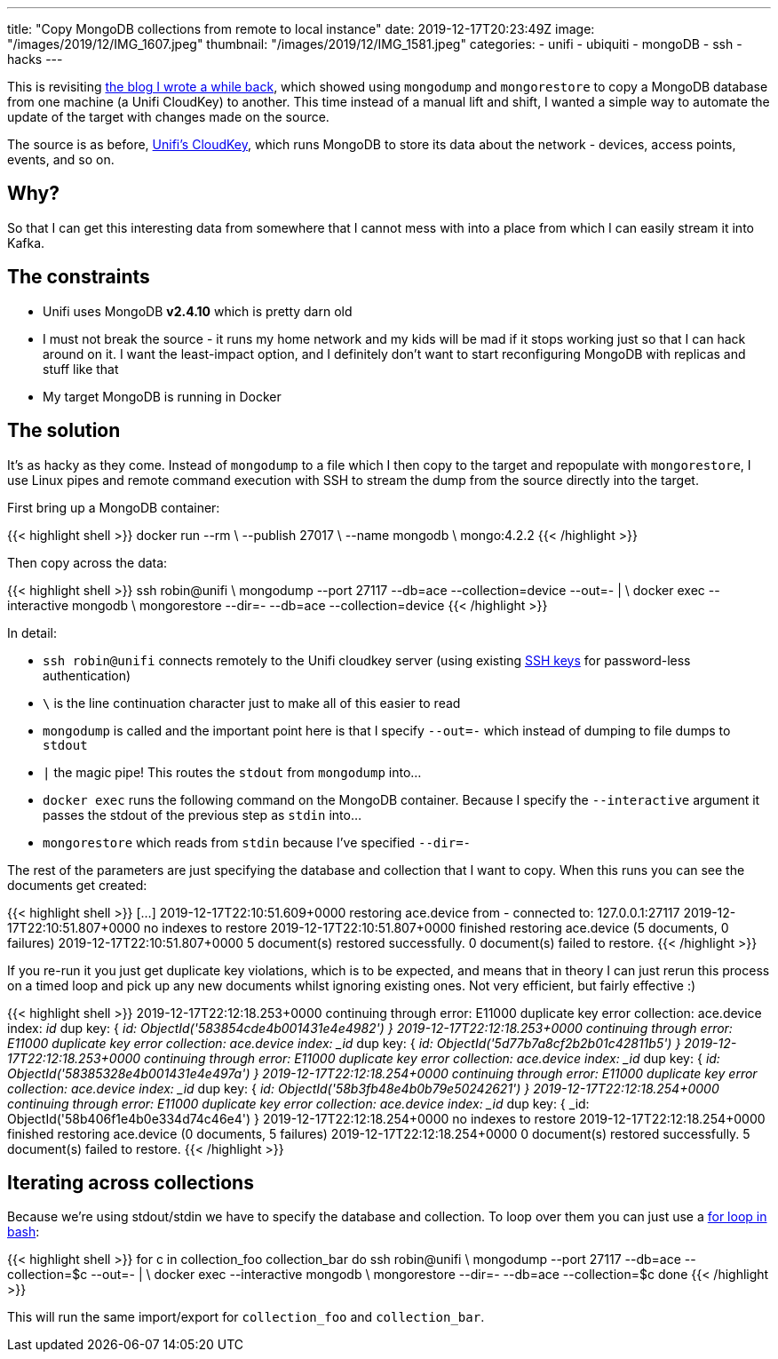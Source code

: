 ---
title: "Copy MongoDB collections from remote to local instance"
date: 2019-12-17T20:23:49Z
image: "/images/2019/12/IMG_1607.jpeg"
thumbnail: "/images/2019/12/IMG_1581.jpeg"
categories:
- unifi
- ubiquiti
- mongoDB
- ssh
- hacks
---

This is revisiting link:/2018/03/27/cloning-ubiquitis-mongodb-instance-to-a-separate-server/[the blog I wrote a while back], which showed using `mongodump` and `mongorestore` to copy a MongoDB database from one machine (a Unifi CloudKey) to another. This time instead of a manual lift and shift, I wanted a simple way to automate the update of the target with changes made on the source. 

The source is as before, https://www.ui.com/unifi/unifi-cloud-key/[Unifi's CloudKey], which runs MongoDB to store its data about the network - devices, access points, events, and so on. 

== Why?

So that I can get this interesting data from somewhere that I cannot mess with into a place from which I can easily stream it into Kafka. 

== The constraints

* Unifi uses MongoDB **v2.4.10** which is pretty darn old
* I must not break the source - it runs my home network and my kids will be mad if it stops working just so that I can hack around on it. I want the least-impact option, and I definitely don't want to start reconfiguring MongoDB with replicas and stuff like that
* My target MongoDB is running in Docker

== The solution

It's as hacky as they come. Instead of `mongodump` to a file which I then copy to the target and repopulate with `mongorestore`, I use Linux pipes and remote command execution with SSH to stream the dump from the source directly into the target. 

First bring up a MongoDB container: 

{{< highlight shell >}}
docker run --rm \
           --publish 27017 \
           --name mongodb \
           mongo:4.2.2
{{< /highlight >}}

Then copy across the data: 

{{< highlight shell >}}
ssh robin@unifi \
    mongodump --port 27117 --db=ace --collection=device --out=- | \
docker exec --interactive mongodb \
    mongorestore --dir=- --db=ace --collection=device
{{< /highlight >}}

In detail: 

* `ssh robin@unifi` connects remotely to the Unifi cloudkey server (using existing https://www.rittmanmead.com/blog/2014/12/linux-cluster-sysadmin-ssh-keys/[SSH keys] for password-less authentication)
* `\` is the line continuation character just to make all of this easier to read
* `mongodump` is called and the important point here is that I specify `--out=-` which instead of dumping to file dumps to `stdout`
* `|` the magic pipe! This routes the `stdout` from `mongodump` into…
* `docker exec` runs the following command on the MongoDB container. Because I specify the `--interactive` argument it passes the stdout of the previous step as `stdin` into…
* `mongorestore` which reads from `stdin` because I've specified `--dir=-`

The rest of the parameters are just specifying the database and collection that I want to copy. When this runs you can see the documents get created: 

{{< highlight shell >}}
[…]
2019-12-17T22:10:51.609+0000    restoring ace.device from -
connected to: 127.0.0.1:27117
2019-12-17T22:10:51.807+0000    no indexes to restore
2019-12-17T22:10:51.807+0000    finished restoring ace.device (5 documents, 0 failures)
2019-12-17T22:10:51.807+0000    5 document(s) restored successfully. 0 document(s) failed to restore.
{{< /highlight >}}

If you re-run it you just get duplicate key violations, which is to be expected, and means that in theory I can just rerun this process on a timed loop and pick up any new documents whilst ignoring existing ones. Not very efficient, but fairly effective :)  

{{< highlight shell >}}
2019-12-17T22:12:18.253+0000    continuing through error: E11000 duplicate key error collection: ace.device index: _id_ dup key: { _id: ObjectId('583854cde4b001431e4e4982') }
2019-12-17T22:12:18.253+0000    continuing through error: E11000 duplicate key error collection: ace.device index: _id_ dup key: { _id: ObjectId('5d77b7a8cf2b2b01c42811b5') }
2019-12-17T22:12:18.253+0000    continuing through error: E11000 duplicate key error collection: ace.device index: _id_ dup key: { _id: ObjectId('58385328e4b001431e4e497a') }
2019-12-17T22:12:18.254+0000    continuing through error: E11000 duplicate key error collection: ace.device index: _id_ dup key: { _id: ObjectId('58b3fb48e4b0b79e50242621') }
2019-12-17T22:12:18.254+0000    continuing through error: E11000 duplicate key error collection: ace.device index: _id_ dup key: { _id: ObjectId('58b406f1e4b0e334d74c46e4') }
2019-12-17T22:12:18.254+0000    no indexes to restore
2019-12-17T22:12:18.254+0000    finished restoring ace.device (0 documents, 5 failures)
2019-12-17T22:12:18.254+0000    0 document(s) restored successfully. 5 document(s) failed to restore.
{{< /highlight >}}

== Iterating across collections

Because we're using stdout/stdin we have to specify the database and collection. To loop over them you can just use a https://www.cyberciti.biz/faq/bash-for-loop/[for loop in bash]: 

{{< highlight shell >}}
for c in collection_foo collection_bar
do
    ssh robin@unifi \
        mongodump --port 27117 --db=ace --collection=$c --out=- | \
    docker exec --interactive mongodb \
        mongorestore --dir=- --db=ace --collection=$c
done
{{< /highlight >}}

This will run the same import/export for `collection_foo` and `collection_bar`.

